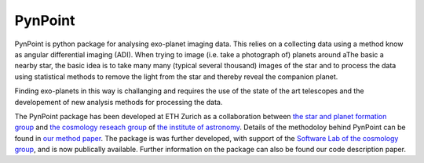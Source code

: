 =============================
PynPoint
=============================

PynPoint is python package for analysing exo-planet imaging data. This relies on a collecting data using a method know as angular differential imaging (ADI). When trying to image (i.e. take a photograph of) planets around aThe basic a nearby star, the basic idea is to take many many (typical several thousand) images of the star and to process the data using statistical methods to remove the light from the star and thereby reveal the companion planet.

Finding exo-planets in this way is challanging and requires the use of the state of the art telescopes and the developement of new analysis methods for processing the data.

The PynPoint package has been developed at ETH Zurich as a collaboration between `the star and planet formation group <http://www.astro.ethz.ch/meyer>`_ and `the cosmology reseach group <http://www.astro.ethz.ch/refregier>`_ of `the institute of astronomy <http://www.astro.ethz.ch>`_. Details of the methodoloy behind PynPoint can be found in `our method paper <http://adsabs.harvard.edu/abs/2012MNRAS.427..948A>`_. The package is was further developed, with support of the `Software Lab of the cosmology group <http://www.astro.ethz.ch/refregier/research/Software>`_, and is now publically available. Further information on the package can also be found our code description paper. 

